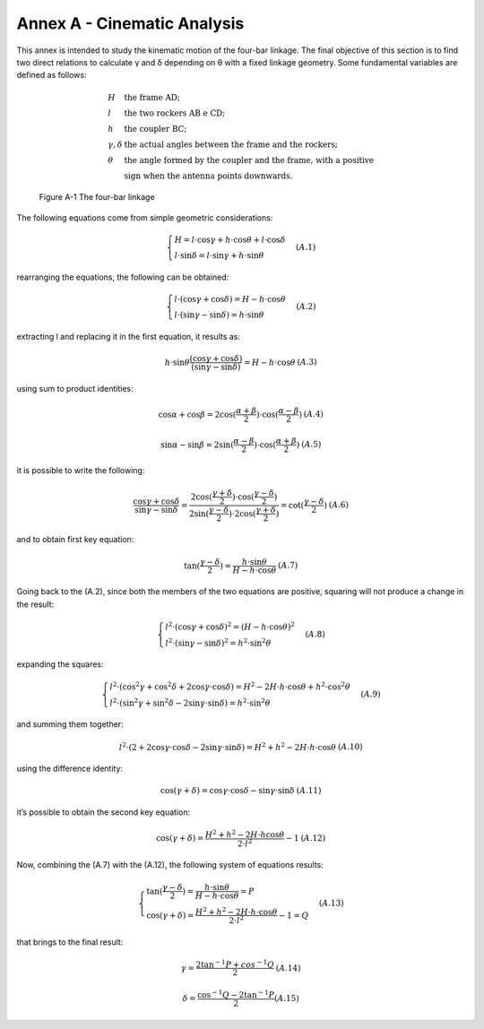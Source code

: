 .. annex_a:

============================
Annex A - Cinematic Analysis
============================

This annex is intended to study the kinematic motion of the four-bar linkage. The final objective of this
section is to find two direct relations to calculate γ and δ depending on θ with a fixed linkage geometry.
Some fundamental variables are defined as follows:

.. math::

    \begin{array}{ll}
        H & \mbox{the frame AD;} \\
        l & \mbox{the two rockers AB e CD;} \\
        h & \mbox{the coupler BC;} \\
        \gamma, \delta & \mbox{the actual angles between the frame and the rockers;} \\
        \theta & \mbox{the angle formed by the coupler and the frame, with a positive} \\
               & \mbox{sign when the antenna points downwards.}
    \end{array}

.. figure:: img/ANNEXA/four-bar.png
    :alt: scheme of the system

    Figure A-1  The four-bar linkage

The following equations come from simple geometric considerations:

.. math::

    \begin{array}{lr}
        \begin{cases}
            H = l \cdot \cos\gamma + h \cdot \cos\theta + l \cdot \cos\delta \\
            l \cdot \sin\delta = l \cdot \sin\gamma + h \cdot \sin\theta
        \end{cases} &
        (A.1)
    \end{array}

rearranging the equations, the following can be obtained:

.. math::

    \begin{array}{lr}
        \begin{cases}
            l \cdot (\cos\gamma + \cos\delta) = H - h \cdot \cos\theta \\
            l \cdot (\sin\gamma - \sin\delta) = h \cdot \sin\theta
        \end{cases} &
        (A.2)
    \end{array}

extracting l and replacing it in the first equation, it results as:

.. math::

    \begin{array}{lr}
        h \cdot \sin\theta \frac {(\cos\gamma + \cos\delta)} {(\sin\gamma - \sin\delta)} = H - h \cdot \cos\theta &
        (A.3)
    \end{array}

using sum to product identities:

.. math::

    \begin{array}{lr}
        \cos\alpha + \cos\beta = 2 \cos(\frac {\alpha + \beta} 2) \cdot \cos(\frac {\alpha - \beta} 2) &
        (A.4)
    \end{array}

    \begin{array}{lr}
        \sin\alpha - \sin\beta = 2 \sin(\frac {\alpha - \beta} 2) \cdot \cos(\frac {\alpha + \beta} 2) &
        (A.5)
    \end{array}

it is possible to write the following:

.. math::

    \begin{array}{lr}
        \frac {\cos\gamma + \cos\delta} {\sin\gamma - \sin\delta} = \frac {2 \cos(\frac {\gamma + \delta} 2)
        \cdot \cos(\frac {\gamma - \delta} 2)} {2 \sin(\frac {\gamma - \delta} 2) \cdot 2 \cos(\frac {\gamma + \delta} 2)}
         = \cot (\frac {\gamma - \delta} 2) &
        (A.6)
    \end{array}

and to obtain first key equation:

.. math::

    \begin{array}{lr}
        \tan (\frac {\gamma - \delta} 2) = \frac {h \cdot \sin\theta} {H - h \cdot \cos\theta } &
        (A.7)
    \end{array}

Going back to the (A.2), since both the members of the two equations are positive, squaring will not produce
a change in the result:

.. math::

    \begin{array}{lr}
        \begin{cases}
            l^2 \cdot (\cos\gamma + \cos\delta)^2 = (H - h \cdot \cos\theta)^2 \\
            l^2 \cdot (\sin\gamma - \sin\delta)^2 = h^2 \cdot \sin^2 \theta
        \end{cases} &
        (A.8)
    \end{array}

expanding the squares:

.. math::

    \begin{array}{lr}
        \begin{cases}
            l^2 \cdot (\cos^2 \gamma + \cos^2 \delta + 2\cos\gamma\cdot\cos\delta) = H^2 - 2H \cdot h \cdot \cos\theta
                + h^2 \cdot \cos^2 \theta\\
            l^2 \cdot (\sin^2 \gamma + \sin^2 \delta - 2\sin\gamma\cdot\sin\delta) = h^2 \cdot \sin^2 \theta
        \end{cases} &
        (A.9)
    \end{array}

and summing them together:

.. math::

    \begin{array}{lr}
        l^2 \cdot (2 + 2\cos\gamma\cdot\cos\delta - 2\sin\gamma\cdot\sin\delta) = H^2 + h^2 -2H \cdot h \cdot \cos\theta &
        (A.10)
    \end{array}

using the difference identity:

.. math::

    \begin{array}{lr}
        \cos(\gamma + \delta) = \cos\gamma \cdot \cos\delta - \sin\gamma \cdot \sin\delta &
        (A.11)
    \end{array}

it’s possible to obtain the second key equation:

.. math::

    \begin{array}{lr}
        \cos(\gamma + \delta) = \frac {H^2 + h^2 - 2H \cdot h \cos\theta} {2 \cdot l^2} - 1 &
        (A.12)
    \end{array}

Now, combining the (A.7) with the (A.12), the following system of equations results:

.. math::

    \begin{array}{lr}
        \begin{cases}
            \tan (\frac {\gamma - \delta} 2) = \frac {h \cdot \sin\theta} {H - h \cdot \cos\theta} = P \\
            \cos (\gamma + \delta) = \frac {H^2 + h^2 - 2H \cdot h \cdot \cos\theta} {2 \cdot l^2} -1 = Q
        \end{cases} &
        (A.13)
    \end{array}

that brings to the final result:

.. math::

    \begin{array}{lr}
        \gamma = \frac {2 \tan^{-1}P + cos^{-1}Q} 2 &
        (A.14)
    \end{array}

    \begin{array}{lr}
        \delta = \frac {\cos^{-1}Q - 2 \tan^{-1}P} 2
        (A.15)
    \end{array}
